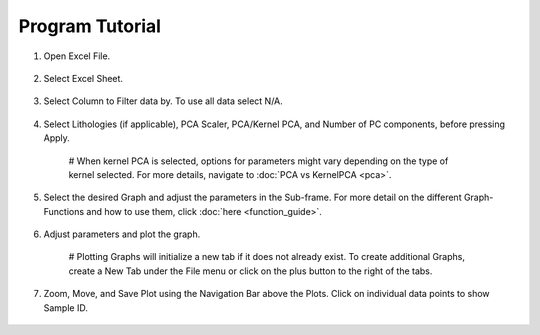 Program Tutorial
=================
1.  Open Excel File.

 .. image:: ../images/doc/step1.png
    :width: 100%

2.  Select Excel Sheet.

 .. image:: ../images/doc/step2.png
    :width: 100%

3.  Select Column to Filter data by. To use all data select N/A.
   
 .. image:: ../images/doc/step2.5.png
    :width: 100%

4.  Select Lithologies (if applicable), PCA Scaler, PCA/Kernel PCA, and Number of PC components, before pressing Apply.

   # When kernel PCA is selected, options for parameters might vary depending on the type of kernel selected. For more details, navigate to :doc:`PCA vs KernelPCA <pca>`.

 .. image:: ../images/doc/step3.png
    :width: 100%

5.  Select the desired Graph and adjust the parameters in the Sub-frame. For more detail on the different Graph-Functions and how to use them, click :doc:`here <function_guide>`.

 .. image:: ../images/doc/step4.png
    :width: 100%

6.  Adjust parameters and plot the graph. 

   # Plotting Graphs will initialize a new tab if it does not already exist. To create additional Graphs, create a New Tab under the File menu or click on the plus button to the right of the tabs.

 .. image:: ../images/doc/step5.png
    :width: 100%

7.  Zoom, Move, and Save Plot using the Navigation Bar above the Plots. Click on individual data points to show Sample ID.

 .. image:: ../images/doc/step6.png
    :width: 100%

 .. image:: ../images/doc/step7.png
    :width: 100%

